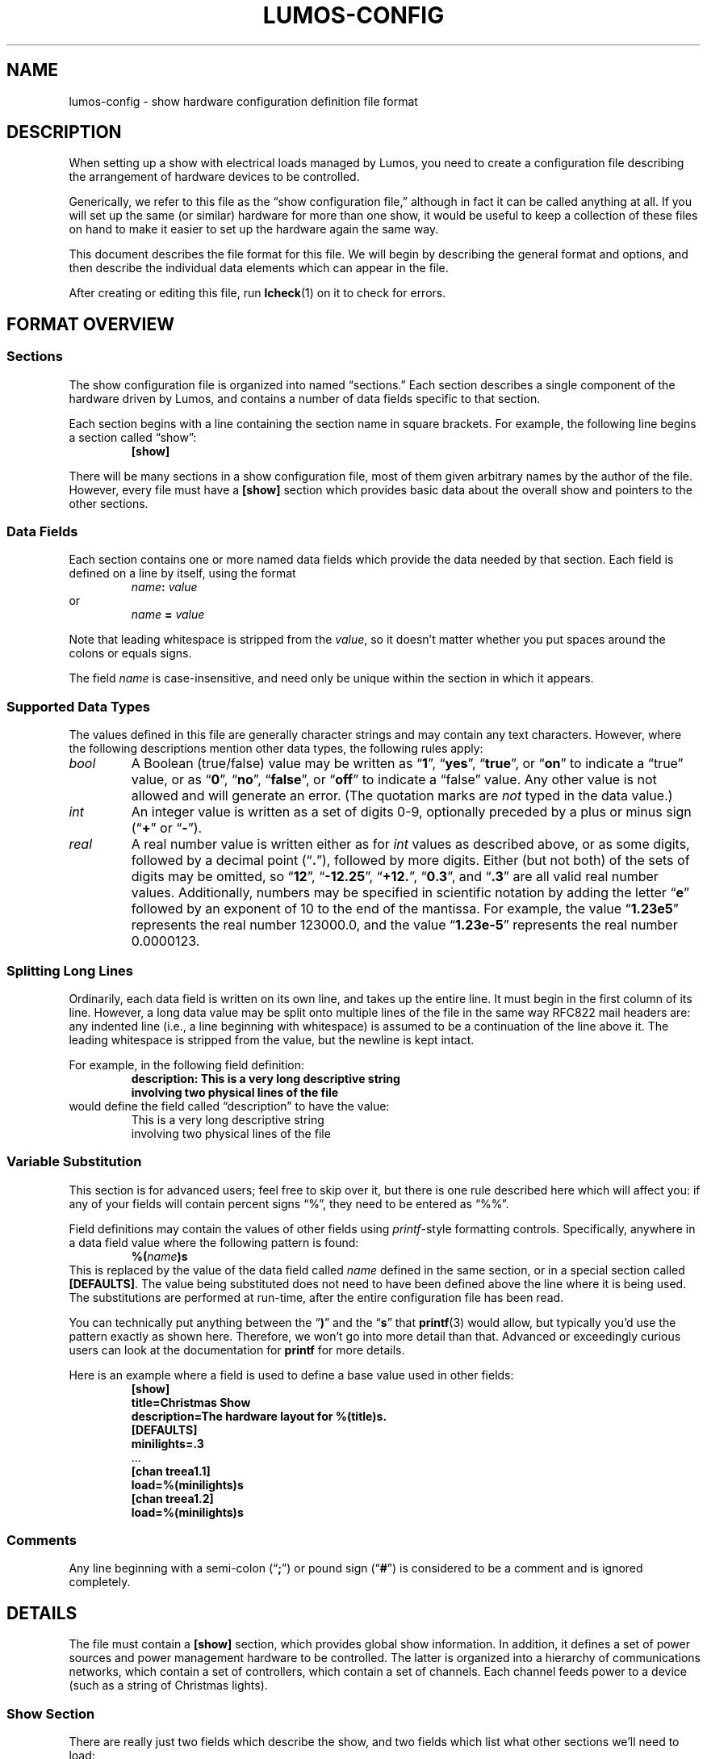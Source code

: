 '\"************************************************************************
'\"************************************************************************
'\"************************************************************************
'\"
'\" This file has been processed by automated scripts.  DO NOT EDIT this
'\" file directly or your edits will be lost!  
'\"
'\" Edit the corresponding <entry>.<section>.in file instead.
'\"
'\"************************************************************************
'\"************************************************************************
'\"************************************************************************
.TH LUMOS-CONFIG 5 "Lumos" "Software Alchemy" "File Formats"
'\"
'\" LUMOS DOCUMENTATION:
'\" $Header: /tmp/cvsroot/lumos/man/man5/lumos-config.5,v 1.3 2009-01-04 21:43:48 steve Exp $
'\"
'\" Lumos Light Orchestration System
'\" Copyright (c) 2005-2009, 2011 by Steven L. Willoughy, Aloha, OR, USA.
'\" All Rights Reserved.  Licensed under the terms and conditions of the
'\" Open Software License version 3.0.
'\"
'\" This product is provided for educational, experimental or personal
'\" interest use, in accordance with the terms and conditions of the
'\" aforementioned license agreement, ON AN "AS IS" BASIS AND WITHOUT
'\" WARRANTY, EITHER EXPRESS OR IMPLIED, INCLUDING, WITHOUT LIMITATION,
'\" THE WARRANTIES OF NON-INFRINGEMENT, MERCHANTABILITY OR FITNESS FOR A
'\" PARTICULAR PURPOSE. THE ENTIRE RISK AS TO THE QUALITY OF THE ORIGINAL
'\" WORK IS WITH YOU.  (See the license agreement for full details, 
'\" including disclaimer of warranty and limitation of liability.)
'\"
'\" Under no curcumstances is this product intended to be used where the
'\" safety of any person, animal, or property depends upon, or is at
'\" risk of any kind from, the correct operation of this software or
'\" the hardware devices which it controls.
'\"
'\" USE THIS PRODUCT AT YOUR OWN RISK.
'\" 
.SH NAME
lumos-config \- show hardware configuration definition file format
.SH DESCRIPTION
.LP
When setting up a show with electrical loads managed by Lumos,
you need to create a configuration file describing the arrangement of hardware
devices to be controlled.
.LP
Generically, we refer to this file as
the \*(lqshow configuration file,\*(rq
although in fact it can be called anything at all.  If you will set up
the same (or similar) hardware for more than one show, it would be useful
to keep a collection of these files on hand to make it easier to set up
the hardware again the same way.
.LP
This document describes the file format for this file.  We will begin
by describing the general format and options, and then describe the
individual data elements which can appear in the file.
.LP
After creating or editing this file, run
.BR lcheck (1)
on it to check for errors.
.SH "FORMAT OVERVIEW"
.SS Sections
.LP
The show configuration file is organized into named \*(lqsections.\*(rq  
Each section describes a single component of the hardware driven by 
Lumos, and contains a number of data fields specific to that 
section.
.LP
Each section begins with a line containing the section name in square
brackets.  For example, the following line begins a section called 
\*(lqshow\*(rq:
.RS
.B "[show]"
.RE
.LP
There will be many sections in a show configuration file, most of them
given arbitrary names by the author of the file.  However, every file must
have a 
.B [show]
section which provides basic data about the overall show and pointers to
the other sections.
.SS "Data Fields"
.LP
Each section contains one or more named data fields which provide the 
data needed by that section.  Each field is defined on a line by itself,
using the format
.RS
.IB name :
.I value
.RE
or
.RS
.I name
.B =
.I value
.RE
.LP
Note that leading whitespace is stripped from the
.IR value ,
so it doesn't matter whether you put spaces around the colons or equals signs.
.LP
The field
.I name
is case-insensitive, and need only be unique within the section in which it
appears.
.SS "Supported Data Types"
.LP
The values defined in this file are generally character strings and may
contain any text characters.  However, where the following descriptions
mention other data types, the following rules apply:
.TP
.I bool
A Boolean (true/false) value may be written as 
.RB \*(lq 1 \*(rq,
.RB \*(lq yes \*(rq,
.RB \*(lq true \*(rq,
or
.RB \*(lq on \*(rq
to indicate a \*(lqtrue\*(rq value, or as
.RB \*(lq 0 \*(rq,
.RB \*(lq no \*(rq,
.RB \*(lq false \*(rq,
or
.RB \*(lq off \*(rq
to indicate a \*(lqfalse\*(rq value.  Any other value is not allowed and will
generate an error.  (The quotation marks are
.I not
typed in the data value.)
.TP
.I int
An integer value is written as a set of digits 0\-9, optionally preceded by
a plus or minus sign
.RB (\*(lq + \*(rq
or
.RB \*(lq \- \*(rq).
.TP
.I real
A real number value is written either as for 
.I int
values as described above, or as some digits, followed by a decimal
point
.RB (\*(lq . \*(rq),
followed by more digits.  Either (but not both) of the sets of digits may be 
omitted, so
.RB \*(lq 12 \*(rq,
.RB \*(lq \-12.25 \*(rq,
.RB \*(lq +12. \*(rq,
.RB \*(lq 0.3 \*(rq,
and
.RB \*(lq .3 \*(rq
are all valid real number values.
Additionally, numbers may be specified in scientific notation by adding
the letter 
.RB \*(lq e \*(rq
followed by an exponent of 10 to the end of the mantissa.  For example, the
value
.RB \*(lq 1.23e5 \*(rq
represents the real number 123000.0, and the value
.RB \*(lq 1.23e-5 \*(rq
represents the real number 0.0000123.
.SS "Splitting Long Lines"
.LP
Ordinarily, each data field is written on its own line, and takes up the entire line.  It must begin in the first column of its line.
However, a long data value may be split onto multiple lines of the file in
the same way RFC822 mail headers are: any indented line (i.e., a line beginning
with whitespace) is assumed to be a continuation of the line above it.  The
leading whitespace is stripped from the value, but the newline is kept intact.
.LP
For example, in the following field definition:
.RS
.B "description: This is a very long descriptive string"
.br
.B "\ \ \ \ involving two physical lines of the file"
.RE
would define the field called \*(lqdescription\*(rq to have the value:
.RS
This is a very long descriptive string
.br
involving two physical lines of the file
.RE
.SS "Variable Substitution"
.LP 
This section is for advanced users; feel free to skip over it, but there is one
rule described here which will affect you: if
any of your fields will contain percent signs \*(lq%\*(rq, they need to be entered
as \*(lq%%\*(rq.
.LP
Field definitions may contain the values of other fields using 
.IR printf -style
formatting controls.  Specifically, anywhere in a data field value where the
following pattern is found:
.RS
.BI %( name )s
.RE
This is replaced by the value of the data field called
.I name
defined in the same section, or in a special section called
.BR [DEFAULTS] .
The value being substituted does not need to have been defined 
above the line where it is being used.  The substitutions are 
performed at run-time, after the entire configuration file
has been read.
.LP
You can technically put anything between the 
.RB \*(lq ) \*(rq
and the
.RB \*(lq s \*(rq
that 
.BR printf (3)
would allow, but typically you'd use the pattern exactly as shown here.
Therefore, we won't go into more detail than that.  Advanced or exceedingly
curious users can look at the documentation for 
.B printf
for more details.
.LP
Here is an example where a field is used to define a base value used in
other fields:
.RS
.nf
.na
.B "[show]"
.B "title=Christmas Show"
.B "description=The hardware layout for %(title)s."
.B "[DEFAULTS]"
.B "minilights=.3"
\&...
.B "[chan treea1.1]"
.B "load=%(minilights)s"
.B "[chan treea1.2]"
.B "load=%(minilights)s"
.ad
.fi
.RE
.SS Comments
.LP
Any line beginning with a semi-colon
.RB (\*(lq ; \*(rq)
or pound sign 
'\"(octothorpe, sharp, whatever you want to call it)
.RB (\*(lq # \*(rq)
is considered to be a comment and is ignored completely.
.SH DETAILS
.LP
The file must contain a 
.B [show]
section, which provides global show information.  
In addition, it defines a set of power sources and power management
hardware to be controlled.
The latter is organized into a hierarchy of communications networks, 
which contain a set of controllers, which contain a set of channels.
Each channel feeds power to a device (such as a string of Christmas
lights).
.SS "Show Section"
.LP
There are really just two fields which describe the show, and two
fields which list what other sections we'll need to load:
.TP
.BI title= text
A short title for the show.
.TP
.BI description= text
A longer description of the show.
.TP
.BI powersources= list
The
.I list
value is a space-separated list of power source circuit ID tags.  These
tags are completely arbitrary names, but we recommend that they be short
alphanumeric strings.  A good choice would be to use the same circuit
designations as are used on the breaker panel where these power feeds
are drawn from.  This will help you locate the proper circuits or breakers
if necessary.
.TP
.BI networks= list
The
.I list
value is a space-separated list of network ID tags.  Like the power source
tags, these are arbitrary names, but we recommend keeping them to short
alphanumeric ID strings.  
.LP
For example, consider the following file excerpt:
.RS
.nf
.na
.B "[show]"
.B "title=Christmas"
.B "description=Our Christmas light display in the front yard."
.B "powersources=1 2a 2b
.B "networks=trees misc floods"
.ad
.fi
.RE
.LP
This indicates that elsewhere in the file we will describe three circuits
of power supplied to us, called 
\*(lq1\*(rq,
\*(lq2a\*(rq, and
\*(lq2b\*(rq; and also three communications networks called
\*(lqtrees\*(rq,
\*(lqmisc\*(rq, and
\*(lqfloods\*(rq.
.SS "Power Sources"
.LP
We need to tell Lumos a little about each circuit supplying
power to our controlled devices.  Each circuit is listed in the
\*(lqpowersources\*(rq value in the 
.B [show]
section.  The details for that power source are in its own section named
.RB \*(lq [power
.IR id \fB]\fP\*(rq,
where 
.I id
is the circuit ID tag we made up for it (note the
.B single
space between 
.RB \*(lq power \*(rq
and the ID tag name).
.LP
Each power source section has two data fields:
.TP
.BI amps= real
The 
.I maximum
load available on that circuit to our show.  
.B "If other (i.e., non-Lumos-controlled) loads are on the same circuit, reduce this value by the"
.B "maximum load of all those other devices.  This value is the maximum current load Lumos should"
.B "pull from that power source."
.TP
.BI disp_order= int
The GUI display position of this source relative to its siblings (subordinate power
sources only; optional field).
.TP
.BI gfci= bool
This field is obsolete.  It will be ignored if present, and will not be written by Lumos
when configuration profiles are saved.
.\" Specify true here if the circuit in question has ground-fault protection.
.LP
In practice, any given output channel may pass through more than one 
power distribution device.  It may be plugged into a power strip,
which is plugged into a sub-panel, which is plugged into the main breaker
panel.  Each of those devices has their own maximum current rating, which may
be higher or lower than the other devices upstream or downstream from them in 
the chain.
In order to account for this, Lumos allows power sources to be specified in a hierarchy,
so it is clear how they connect to each other.  
.LP
Only the top-level power sources (typically your home power panel's breakers for residential
Christmas light displays) are listed in the \*(lqpowersources\*(rq value in the 
.B [show] 
section.  Subordinate power sources (devices plugged into one of the top-level sources, or into
another subordinate source) are defined simply by adding a new
.B [power]
section for each of them, named
.B [power
.IB parent . name ]
where
.I parent
is the full ID tag for the power source it plugs into, and
.I name
is the ID tag for the subordinate device being defined here.
.LP
For example, if top-level power source \*(lq2a\*(rq was a 20 amp
circuit breaker on our main panel, which fed a pair of 15 amp 
breakers in a sub-panel called \*(lqnorth\*(rq and \*(lqsouth\*(rq,
and there was a 10-amp-rated power strip plugged into the \*(lqsouth\*(rq
sub-panel breaker, the following sections in the Lumos configuration
files would be created:
.LP
.na
.nf
.RS
.B [show]
.B powersources=1 2a 2b
.B ""
.B [power 2a]
.B amps=20
.B ""
.B [power 2a.north]
.B amps=15
.B ""
.B [power 2a.south]
.B amps=15
.B ""
.B [power 2a.south.strip]
.B amps=10
.RE
.fi
.ad
.LP
Now individual controllers and channels may plug into power sources
.RB \*(lq 2a \*(rq,
.RB \*(lq 2a.north \*(rq,
.RB \*(lq 2a.south \*(rq,
.RB \*(lq 2a.south.strip \*(rq,
or one of the other power sources defined in the show configuration file
.RB (\*(lq 1a \*(rq
or
.RB \*(lq 2b \*(rq).
.LP
In this example, it is important that even though sub-panel breakers
.B 2a.north
and
.B 2a.south
can each be loaded to 15 amps, they can't both be near that load at the
same time, because they are both supplied from a circuit which can only
be loaded to a total of 20 amps.  When a Lumos sequence is run through the
Lumos Power Meter utility 
.BR lpower (1),
it will check the power ratings as described in this configuration file
and warn if it sees a circuit overload resulting from the pattern of lights
displayed.
.LP
.B NOTE:
These power management features are built in to Lumos for your convenience
in planning your show.  None of this is intended to be your only (or even main)
line of defense against circuit overloading or other potentially hazardous
conditions.  Use caution and the help of appropriately skilled personnel when
planning, setting up, and using any electrical devices.
.SS "Networks"
.LP
The controlled devices are connected to the host computer via one or
more communications networks.  The
list of networks which are used with a given show configuration are listed
in the \*(lqnetworks\*(rq value in the
.B [show]
section (as shown above).  Each of those are described in detail in its own
section, named 
.B [net
.IB tag ],
where
.I tag
is the network ID string listed in the \*(lqnetworks\*(rq value.
Note the
.B single
space between the word
.B net
and the ID tag.
.LP
This section contains the parameters necessary to understand how to
interact with the devices on that network.  The exact parameters required
depend on the kind of network being described, however all types include
the following values:
.TP
.BI description= text
A short description of what the network is for.
.TP
.BI units= list
A space-separated list of controller units attached to this network.
These names are arbitrary but we recommend they be kept to reasonably short,
alphanumeric identifiers which are descriptive of the purpose of the network.
They must be globally unique.  Each of them will be 
described in more detail in a Controller Unit section (see below).
.TP
.BI type= type
The network type being described here.  This must be one of the supported
network types and have a network device driver installed to handle it.  The
following network types are supplied with this version of Lumos:
.RS
.TP 10
.B serial
This is the standard byte-at-a-time serial interface popular with commercial 
and DIY controller units.  The additional network-type-specific parameters 
used by serial networks include:
.RS
.TP
.BI port= int\fR|\fPname
The serial port to use for communications with this network.  Typically
this is a simple integer.  Port 0 (zero, the default) is the system's 
\*(lqfirst\*(rq
serial port (however that device is named by the operating system), port 1 
is the next one, and so forth.  Alternatively, you can specify a device
string such as 
.RB \*(lq COM1: \*(rq
or
.RB \*(lq /dev/ttyS1 \*(rq,
but this is discouraged unless absolutely necessary.
.TP
.BI baudrate= int
The bits-per-second speed of the port.  If this value is not present,
it defaults to 
.BR 9600 .
.TP
.BR bits=7 | 8
The number of bits per data byte.  May be either
.B 7
or
.BR 8 .
If this value is not present, it defaults to
.BR 8 .
.TP
.BR parity=none | even | odd
The parity to use.  Use
.RB \*(lq none \*(rq
if using 8 bits/byte, otherwise you can specify no parity
.RB (\*(lq none \*(rq),
even parity
.RB (\*(lq even \*(rq), 
or odd parity 
.RB (\*(lq odd \*(rq).
If this value is not present, it defaults to
.BR none .
.TP
.BR stop=1 | 2
The number of stop bits per frame.  May be either
.B 1
or
.BR 2 .
If this value is not present, it defaults to
.BR 1 .
.TP
.BI xonxoff= bool
Whether to use XON/XOFF (software) flow control on the line. 
If this value is not present, it defaults to
.BR no .
.TP
.BI rtscts= bool
Whether to use RTS/CTS (hardware) flow control on the line. 
If this value is not present, it defaults to
.BR no .
.RE
.TP
.B serialbit
This is a bit-at-a-time serial arrangement, where serial port status lines 
are toggled individually to signal device commands.  The special fields
required for this network type include:
.RS
.TP 10
.BI port= name
Specifies the serial port to use, as described above.
.RE
.TP
.B parallel
This is a byte-at-a-time protocol over a parallel port.
The special fields required for this network type include:
.RS
.TP 10
.BI port= name
Specifies the parallel port to use, as described above.
.RE
.TP
.B parbit
This is a bit-at-a-time protocol over a parallel port, where individual
data or status bits are manipulated to signal device commands rather than
sending bytes via the 8-bit data port in the traditional way.
The special fields required for this network type include:
.RS
.TP 10
.BI port= name
Specifies the parallel port to use, as described above.
.RE
.RE
.LP
For example, consider this section:
.RS
.nf
.na
.B "[net trees]"
.B "description=Separate network of controllers for tree displays."
.B "type=serial"
.B "port=0"
.B "baudrate=19200"
.B "units=treea1 treea2 treeb1 treeb2"
.ad
.fi
.RE
This requires that
.RB \*(lq trees \*(rq
appear in the \*(lqnetworks\*(rq value in the
.B [show]
section of the file.  It defines communications parameters for this
network on the first system serial port, running at 19,200 bits/sec, 
8 bits/byte, no parity, no flow control.  There are four controller
units connected here, which will be described in sections called
.RB \*(lq [unit\ treea1] \*(rq,
et al.
.SS "Controller Units"
.LP
Each network lists what controllers are plugged into it (in the
\*(lqunits\*(rq value in its 
.B "[net\ ...]"
section).  Each of those controller units are described in its own
section named
.RB \*(lq [unit
.IB tag ]\fR\*(rq\fP,
which contains the following paramters:
.TP
.BI power= tag
The 
.I tag
ID (see \*(lqPower Sources\*(rq) for the power circuit supplying the
load current for this controller unit.
If this controller is plugged into a subordinate power source, 
.I that
source name should be specified here, 
.I not
one of the upstream circuits it plugs into.
.TP
.BI type= name
The type of controller unit being described.  The type must be one of
the supported types listed below.  Depending on type, there may be 
additional parameters the section needs to contain.  If your device
is not in this list, a driver object class will need to be created
for it.
.RS
.TP
.B cm17a
The X-10 CM17A serial interface (popularly known as the 
\*(lqfirecracker\*(rq).  It can control up to 256 channels
arranged into 16 \*(lqhouse codes\*(rq of 16 \*(lqunit
codes\*(rq.  These are controlled via RF (radio) signals
sent from the firecracker unit to X-10 RF receiver modules.
One of the ideosyncracies of the CM17A is that it does
.I not
actually receive commands on the serial data port; instead,
it communicates using signal pulses on the serial port's DTR
and RTS lines.  
'\"As such, it ignores all of the serial configuration
'\"parameters specified for its network.
The channel addresses as used by Lumos include
house/unit codes in the standard letter-number format used by X-10 equipment,
as 
.RB \*(lq A1 \*(rq
through
.RB \*(lq P16 \*(rq.
Dimmer capability and current capacity depend on each individual control 
unit plugged in to the power line.  Due to the fact that the Firecracker
can only turn on, off, or dim a single channel at a time, and the slowness
of sending X10 signals on the power lines, this device is particularly
ill-suited for use in fast-changing animated light displays.  It could,
however, be used in more static displays or displays where at most one
X10 device at a time is being changed.
This type of device is usually attached to a
.B serialbit
type network, and should be the
.I only
controller on its network (since the controller device is not
individually addressable).
.TP
.B lynx10
This is another model of X-10 serial controller.  It can control up to
256 channels arranged into 16 \*(lqhouse codes\*(rq of 16 \*(lqunit
codes\*(rq.  The channel addresses as used by Lumos include
both codes in the standard letter-number format used by X-10 equipment,
as 
.RB \*(lq A1 \*(rq
through
.RB \*(lq P16 \*(rq.
Dimmer capability and current capacity depend on each individual control 
unit plugged in to the power line.
The LynX10 controller is capable of dimming a set of units which share
a common house code in tandem, so while it suffers from the slow 
command propagation time inherent in X10 systems, it's capable of making
reasonable scene-changing fade effects in mostly-static parts of the 
show.  X10 devices are generally unsuitable for use in rapidly-changing
animated light displays.
This type of device is usually attached to a
.B serial
type network, and should be the
.I only
controller on its network (since the controller device is not
individually addressable).
.TP
.B lumos
This is the Lumos 48-channel SSR controller circuit that I designed for my
own use.  It can control up to 48 channels with full dimmer capability
with up to 48 amps of current load capacity (in 6 blocks of 8 circuits, 8A
per block, no more than 5A on any individual circuit).  Its channels are
numbered simply
.RB \*(lq 0 \*(rq
through
.RB \*(lq 47 \*(rq.
These units require one additional field:
.RS
.TP
.BI address= int
The controller address used for sending commands to a particular
controller unit.  Must be a number in the range
.RI 0<= address <=15.
.RE
.TP
.B firegod
This is a classic do-it-yourself SSR controller whose
plans are available on hobbyist websites.  Up to four
Firegod controllers may be plugged into the same 
.B serial
network, and each controls up to 32 output channels
numbered 0 to 31.  Some Firegod units can be built
to output a different number of channels (see below).
These units require the following additional fields:
.RS
.TP
.BI address= int
The controller address for this particular unit.  Must be
a number in the range
.RI 1<= address <=4.
.TP
.BI num_channels= int
The number of output circuits provided by this controller.  If
no
.B num_channels
attribute is provided here, this will default to 32.
.RE
.TP
.B olsen595
Another classic DIY SSR controller popular with Christmas
light hobbyists, the Olsen 595 is driven by a bit-at-a-time
data stream on a parallel port (so this should be used with
a
.B parbit
network type).  Note that Grinch boards (another DIY controller
model) uses the same protocol and should be able to be driven
by Lumos by using the
.B olsen595
configuration type here.
Only one of these units may be plugged into a single
network at a time, so no unit addressing is used.
These units require the following additional field:
.RS
.TP
.BI num_channels= int
The number of output channels supplied by the controller.
This is an optional field; if not specified, it defaults to
64.
.RE
.TP
.B udmx
A USB DMX interface such as the Ultra DMX Micro from DMX King (or any similar
device based on the ENT TEC widget protocol).  This sends
a stream of DMX frames to a universe of up to 512 device
channels.  In order to use this, install an FTDI virtual
serial port driver for it, and create a SerialNetwork in
Lumos configured to the parameters of the virtual serial
port.  This controller requires the following additional
fields:
.RS
.TP
.BI num_channels= int
The number of output channels in this controller's universe.
This is an optional field; if not specified, it defaults to 512.
.LP
Note that the channel numbers range from 
.B 1
to
.B 512
for this device.
.RE
.TP
.B renard
The Renard DIY SSR controller board is similar in concept
to the Firegod unit.  It uses a
.B serial
network interface, and up to 128 units may be plugged into
the same network together.  These are addressed 0 to 127,
where 0 is the first Renard unit in the network daisy chain,
1 is the next one down the line, and so on.
These units require the following additional fields:
.RS
.TP
.BI address= int
The address of this controller.  This must be a number in the range
.RI 0<= address <=127.
.TP
.BI num_channels= int
The number of output channels supplied by the controller.
This is an optional field; if not specified, it defaults to
64.  There are known Renard controllers for 8, 16, 24, 32,
and 64 output channels, and possibly others as well.
.RE
'\".TP
'\".B spectrum
'\"A readerboard of the Spectrum Alpha line or something compatible with them.
'\"This is something rather different than the kinds of controllers described
'\"elsewhere, but it may often be desirable to display readerboard messages
'\"as part of the show.  These devices will probably be on their own 
'\"network, separate from the other controllers.  These units require the
'\"following additional fields:
'\".RS
'\".TP
'\".BI address= int
'\"The address of a particular readerboard.  These are simply numbers from 0 
'\"to 255.
'\".TP
'\".BI memory= labels
'\"This is an optional field which lists all the memory slots you wish to
'\"reserve for use in the readerboard programs.  If nothing is specified,
'\"the signs default to a single text slot called \*(lqA\*(rq.  If you 
'\"wish to allocate separate text, string, or bitmap slots, you will need
'\"to list their labels here, separated by spaces.  (Labels may each be
'\"a single upper-case letter or a digit.)  Then, you need to define
'\"a 
'\".B "[spectrum memory"
'\".IB label ]
'\"section describing each memory slot allocated.  These each contain the 
'\"following fields:
'\".RS
'\".TP
'\".BR type=text | string | image
'\"The type of data to be stored in this slot.  Text slots are the usual
'\"places for holding messages, and may include color, special attributes,
'\"transition effects, etc.  They may also include images and strings as
'\"stored in other slots.  Strings are the storage used for values included in
'\"text slots.  These may be dynamically changed, and the readerboard message
'\"updated, without having to transmit a whole new text message to the
'\"readerboard, which looks much better for updating only part of a message at
'\"a time.  Image slots are used for storing bitmap images which may be
'\"included into text slots as well.
'\".TP
'\".BI size= int
'\"The allocated size in bytes of the field.  For image slots, use the
'\".B rows
'\"and 
'\".B cols
'\"fields instead.
'\".TP
'\".BI locked= bool
'\"If true, this memory slot may not be overwritten using the IR remote 
'\"control for the readerboard.  (Default is locked if this is not specified.)
'\".TP
'\".BI start= time
'\"The time of day to begin displaying this slot's contents.  The value of
'\".I time
'\"may be an integer hour number (0=midnight, 23=11:00 PM) or the string
'\".RB \*(lq never \*(rq
'\"(to always hide this slot from view) or
'\".RB \*(lq always \*(rq
'\"(to always display this slot).  Default is 
'\".RB \*(lq always \*(rq.
'\"This only applies to text slots.
'\".TP
'\".BI end= int
'\"If a start time is given, the time of day to end display of the slot may
'\"be specified here, as an integer hour number.
'\".TP
'\".BI colors= int
'\"The number of colors to display for a bitmap image slot.  Supported values
'\"are 1 (monochrome), 3, and 8.  The number of colors specified here does 
'\"not include the \*(lqoff\*(rq state as a \*(lqcolor\*(rq.  Bitmap slots
'\"only.  Default is 1 (monochrome).
'\".TP
'\".BI rows= int
'\"The number of pixels high the image will be (the
'\".I y
'\"dimension).  Bitmap slots only.
'\".TP
'\".BI cols= int
'\"The number of pixels wide the image will be (the
'\".I x
'\"dimension).  Bitmap slots only.
'\".RE
'\".RE
.RE
.TP
.BI resolution= int
Any controller capable of dimming may specify this value.  This is the
number of discrete steps the dimmer can be set to between fully off and
fully on (inclusive).  For example,
.RB \*(lq resolution=32 \*(rq
means that the dimmer can be fully off, fully on, and 30 levels of varying
brightness inbetween.  If this value is not specified, it will default to
a typical resolution value for that type of controller.
Normally, you should
.I not
need to supply this value; let the controller driver's built-in defaults
handle the typical case and only supply this if you have an unusual
device with a nonstandard resolution.
.SS "Controller Channels"
.LP
Finally, each controller has one or more electrical loads attached
to it.  Each channel is identified in some way which is specific to
the particular controller type as previously described.  (For example,
a house/unit code like 
.RB \*(lq C10 \*(rq
for an X-10 style controller.)
.LP
Each channel is described in its own section named as
.RB \*(lq [chan
.IB unit . channel\fR].\*(rq\fP
The base set of values required for any channel are described first.
Depending on the controller unit type, additional fields may also be
required.  (In the current release, there are no additional fields, but
this may change in future releases.)
.TP
.BI name= text
A short, descriptive name of the load plugged into this channel.
.TP
.BI load= real
The number of amps this load will consume.
.TP
.BI power= tag
Normally, channels all get power from the single power source supplying their
controller unit.  If a channel happens to get power from some other source,
that is specified here by adding a 
.RB \*(lq power \*(rq
value and naming the source for that individual channel.  This is common for
X-10 controllers, which are actually separate modules for each channel, and may
be plugged into different circuits than each other.  The Lumos SSR controller
also allows for each block of 8 channels to have a separate power source for
load balancing flexibility.
.TP
.BI dimmer= bool
Whether this channel's load should be dimmed. 
If this value is not present, it defaults to
.BR yes .
.B NOTE:
Indicating 
.RB \*(lq no \*(rq
here will inform Lumos that it should interpret any level specified for that
channel as fully ON or fully OFF.  (Typically, controller drivers will consider
a value up to 50% to be \*(lqoff\*(rq, and anything greater than that to be
\*(lqon\*(rq, but this may vary between controller drivers.  It's best to always
specify that these non-dimmable channels be fully on or off in your sequences.)
However, we
cannot guarantee that a software or hardware bug or malfunction, 
communication glitch or other circumstance might
not cause it to go into dimmer mode anyway.  
.B "DO NOT"
connect anything to a dimmable controller output which
would be damaged if it happens to be dimmed.
.TP
.BI warm= int
The minimum dimmer level (as a percentage) to keep this load
at all times.  This is intended to keep bulbs always warm, by
dimming them to a low level where they won't be (too) visible
instead of turning them fully off and on repeatedly.
If this value is not present, it means that a dimmer can be
turned completely off when called for in the show script.
Contrast this with a 
.B warm
value of 0 (zero), which will force Lumos to leave the channel
\*(lqon\*(rq but dimmed to 0% output level.  On some devices,
there is no real difference between 0% and \*(lqoff\*(rq, but on
some (like many X10 dimmer modules), it makes a great deal of 
difference.  In the case of X10 dimmers, you can't fade up from
\*(lqoff\*(rq, but you can fade up from \*(lqon but at 0%\*(rq.
.TP
.BI resolution= int
This has the same meaning as indicated for controller units above,
but allows for each channel to have its own resolution separate from
the other channels.  This may happen, for example, in X-10 networks
where each \*(lqchannel\*(rq is actually an independent module which
may have its own individual characteristics not shared with other modules
on the same circuit.  If not specified, it defaults to the resolution
specified for the controller.  In most cases, this should
.I not
be specified.
.LP
Some examples:
.RS
.na
.nf
.B "# treea1 controller, channel 0
.B "[chan treea1.0]"
.B "name=Tree1 RED 1"
.B "load=.3"
.B "# X-10 controller 'floodX10', channel C1"
.B "[chan floodX10.C1]"
.B "name=Snowman power"
.B "load=2"
.B "dimmer=no"
.fi
.ad
.RE
.SH VERSION
.LP
This document describes the show configuration file format
used by Lumos version 0.5a1.
.SH HISTORY
.LP
A show configuration file appeared in Lumos 0.1, although the
contents of the file have evolved over time.
.SH COPYRIGHT
.LP
Lumos Light Orchestration System,
Copyright \(co 2005\-2009, 2011 by Steven L. Willoughy, Aloha, OR, USA.
All Rights Reserved.  Licensed under the terms and conditions of the
Open Software License version 3.0.  See the
.B LICENSE
file accompanying the Lumos software distribution for full terms and
conditions of use, disclaimer of warranty, limitation of liability
and other information, or see:
.br
http://www.opensource.org/licenses/osl-3.0.php.
.SH AUTHOR
.LP
Steve Willoughby, support@alchemy.com
.SH "SEE ALSO"
.BR lcheck (1),
.BR lpower (1),
.BR lumos (1),
.BR printf (3).
.SH BUGS
